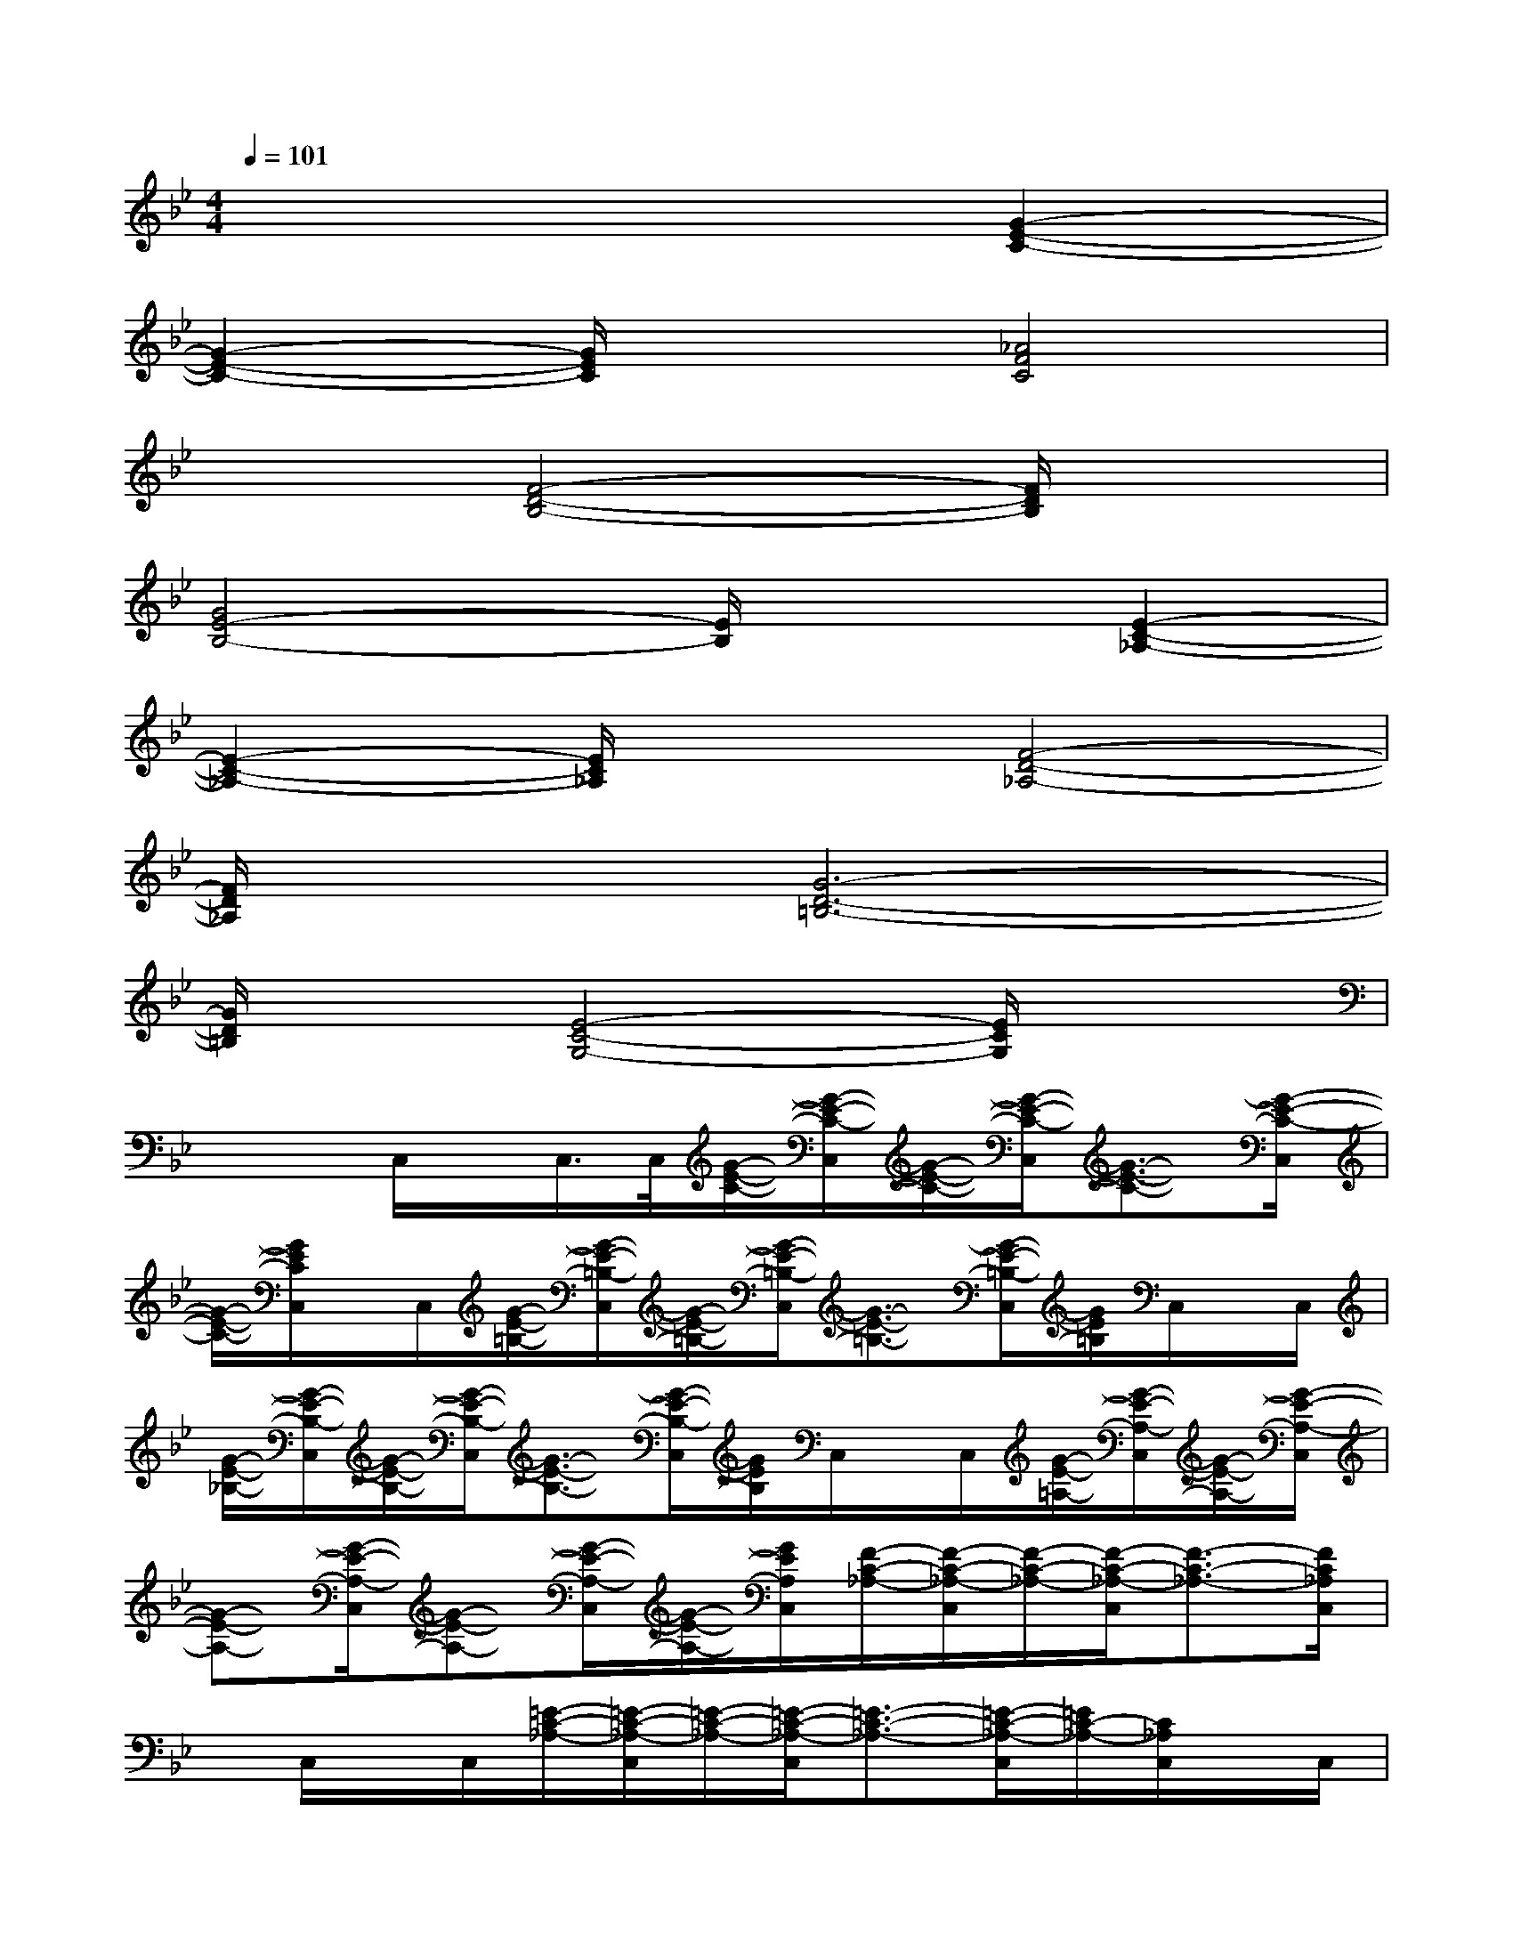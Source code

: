 X:1
T:
M:4/4
L:1/8
Q:1/4=101
K:Bb%2flats
V:1
x6[G2-E2-C2-]|
[G2-E2-C2-][G/2E/2C/2]x3/2[_A4F4C4]|
x2[F4-D4-B,4-][F/2D/2B,/2]x3/2|
[G4E4-B,4-][E/2B,/2]x3/2[E2-C2-_A,2-]|
[E2-C2-_A,2-][E/2C/2_A,/2]x3/2[F4-D4-_A,4-]|
[F/2D/2_A,/2]x3/2[G6-D6-=B,6-]|
[G/2D/2=B,/2]x3/2[E4-C4-G,4-][E/2C/2G,/2]x3/2|
x2C,/2x/2C,/2>C,/2[G/2-E/2-C/2-][G/2-E/2-C/2-C,/2][G/2-E/2-C/2-][G/2-E/2-C/2-C,/2][G3/2-E3/2-C3/2-][G/2-E/2-C/2-C,/2]|
[G/2-E/2-C/2-][G/2E/2C/2C,/2]x/2C,/2[G/2-E/2-=B,/2-][G/2-E/2-=B,/2-C,/2][G/2-E/2-=B,/2-][G/2-E/2-=B,/2-C,/2][G3/2-E3/2-=B,3/2-][G/2-E/2-=B,/2-C,/2][G/2E/2=B,/2]C,/2x/2C,/2|
[G/2-E/2-_B,/2-][G/2-E/2-B,/2-C,/2][G/2-E/2-B,/2-][G/2-E/2-B,/2-C,/2][G3/2-E3/2-B,3/2-][G/2-E/2-B,/2-C,/2][G/2E/2B,/2]C,/2x/2C,/2[G/2-E/2-=A,/2-][G/2-E/2-A,/2-C,/2][G/2-E/2-A,/2-][G/2-E/2-A,/2-C,/2]|
[G-E-A,-][G/2-E/2-A,/2-C,/2][G-E-A,-][G/2-E/2-A,/2-C,/2][G/2-E/2-A,/2-][G/2E/2A,/2C,/2][F/2-C/2-_A,/2-][F/2-C/2-_A,/2-C,/2][F/2-C/2-_A,/2-][F/2-C/2-_A,/2-C,/2][F3/2-C3/2-_A,3/2-][F/2C/2_A,/2C,/2]|
x/2C,/2x/2C,/2[=E/2-C/2-_A,/2-][=E/2-C/2-_A,/2-C,/2][=E/2-C/2-_A,/2-][=E/2-C/2-_A,/2-C,/2][=E3/2-C3/2-_A,3/2-][=E/2-C/2-_A,/2-C,/2][=E/2C/2-_A,/2-][C/2_A,/2C,/2]x/2C,/2|
[_E/2-C/2-_A,/2-][E/2-C/2-_A,/2-C,/2][E/2-C/2-_A,/2-][E/2-C/2-_A,/2-C,/2][E3/2-C3/2-_A,3/2-][E/2-C/2-_A,/2-C,/2][E/2C/2-_A,/2][C/2C,/2]x/2C,/2[D/2-C/2-_A,/2-][D/2-C/2-_A,/2-C,/2][D/2-C/2-_A,/2-][D/2-C/2-_A,/2-C,/2]|
[D3/2-C3/2-_A,3/2-][D/2-C/2-_A,/2-C,/2][D/2-C/2-_A,/2-][D/2-C/2-_A,/2-C,/2][D/2-C/2-_A,/2-][D/2C/2_A,/2C,/2][F/2-D/2-B,/2-][F/2-D/2-B,/2-C,/2][F/2-D/2-B,/2-][F/2-D/2-B,/2-C,/2][F/2D/2B,/2]x/2B,/2-[B,/2-C,/2]|
[B/2B,/2-][B,/2-C,/2][_A/2B,/2]C,/2[G/2-E/2-B,/2-][G/2-E/2-B,/2-C,/2][G/2-E/2-B,/2-][G/2-E/2-B,/2-C,/2][G3/2-E3/2-B,3/2-][G/2E/2B,/2C,/2]x/2C,/2x/2C,/2|
[D/2-=B,/2-G,/2-][D/2-=B,/2-G,/2-C,/2][D/2-=B,/2-G,/2-][D/2=B,/2G,/2C,/2]xG,/2-[G,/2-C,/2][G/2G,/2-][G,/2-C,/2][F/2G,/2]C,/2[E/2-C/2-G,/2-][E/2-C/2-G,/2-C,/2][E/2-C/2-G,/2-][E/2-C/2-G,/2-C,/2]
